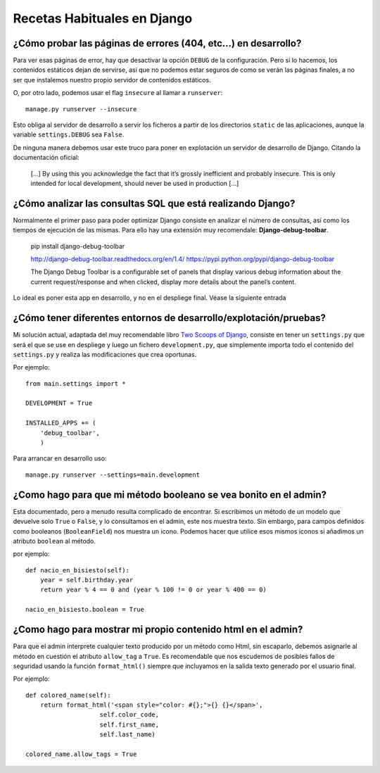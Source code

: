 Recetas Habituales en Django
=======================================================================

¿Cómo probar las páginas de errores (404, etc...) en desarrollo?
-----------------------------------------------------------------------

Para ver esas páginas de error, hay que desactivar la opción ``DEBUG``
de la configuración. Pero si lo hacemos, los contenidos estáticos dejan de
servirse, así que no podemos estar seguros de como se verán las páginas
finales, a no ser que instalemos nuestro propio servidor de contenidos 
estáticos.

O, por otro lado, podemos usar el flag ``insecure`` al llamar a ``runserver``::

    manage.py runserver --insecure

Esto obliga al servidor de desarrollo a servir los ficheros a partir
de los directorios ``static`` de las aplicaciones, aunque la variable
``settings.DEBUG`` sea ``False``. 

De ninguna manera debemos usar este truco para poner en explotación un
servidor de desarrollo de Django. Citando la documentación oficial:

    [...] By using this you
    acknowledge the fact that it’s grossly inefficient and probably insecure.
    This is only intended for local development, should never be used in
    production [...]

¿Cómo analizar las consultas SQL que está realizando Django?
------------------------------------------------------------------------

Normalmente el primer paso para poder optimizar Django consiste en analizar
el número de consultas, así como los tiempos de ejecución de las mismas. Para
ello hay una extensión muy recomendale: **Django-debug-toolbar**.

    pip install django-debug-toolbar

    http://django-debug-toolbar.readthedocs.org/en/1.4/
    https://pypi.python.org/pypi/django-debug-toolbar

    The Django Debug Toolbar is a configurable set of panels that display
    various debug information about the current request/response and when
    clicked, display more details about the panel’s content.

Lo ideal es poner esta app en desarrollo, y no en el despliege final. Véase
la siguiente entrada

¿Cómo tener diferentes entornos de desarrollo/explotación/pruebas?
-------------------------------------------------------------------------

Mi solución actual, adaptada del muy recomendable 
libro `Two Scoops of Django`_, consiste en tener un ``settings.py``
que será el que se use en despliege y luego un fichero 
``development.py``, que simplemente importa todo el contenido
del ``settings.py`` y realiza las modificaciones que crea oportunas.

Por ejemplo::

    from main.settings import *

    DEVELOPMENT = True

    INSTALLED_APPS += (
        'debug_toolbar',
        )

Para arrancar en desarrollo uso::

    manage.py runserver --settings=main.development

¿Como hago para que mi método booleano se vea bonito en el admin?
------------------------------------------------------------------------

Esta documentado, pero a menudo resulta complicado de encontrar. Si escribimos
un método de un modelo que devuelve solo ``True`` o ``False``, y lo consultamos
en el admin, este nos muestra texto. Sin embargo, para campos definidos como
booleanos (``BooleanField``) nos muestra un icono. Podemos hacer que utilice
esos mismos iconos si añadimos un atributo ``boolean`` al método.

por ejemplo::

    def nacio_en_bisiesto(self):
        year = self.birthday.year    
        return year % 4 == 0 and (year % 100 != 0 or year % 400 == 0)

    nacio_en_bisiesto.boolean = True

¿Como hago para mostrar mi propio contenido html en el admin?
-------------------------------------------------------------------------

Para que el admin interprete cualquier texto producido por un método 
como Html, sin escaparlo, debemos asignarle al método en cuestión
el atributo ``allow_tag`` a ``True``. Es recomendable que nos escudemos
de posibles fallos de seguridad usando la función ``format_html()`` siempre
que incluyamos en la salida texto generado por el usuario final.


Por ejemplo::

    def colored_name(self):
        return format_html('<span style="color: #{};">{} {}</span>',
                        self.color_code,
                        self.first_name,
                        self.last_name)

    colored_name.allow_tags = True

.. _Two Scoops of Django: http://twoscoopspress.org/products/two-scoops-of-django-1-8
